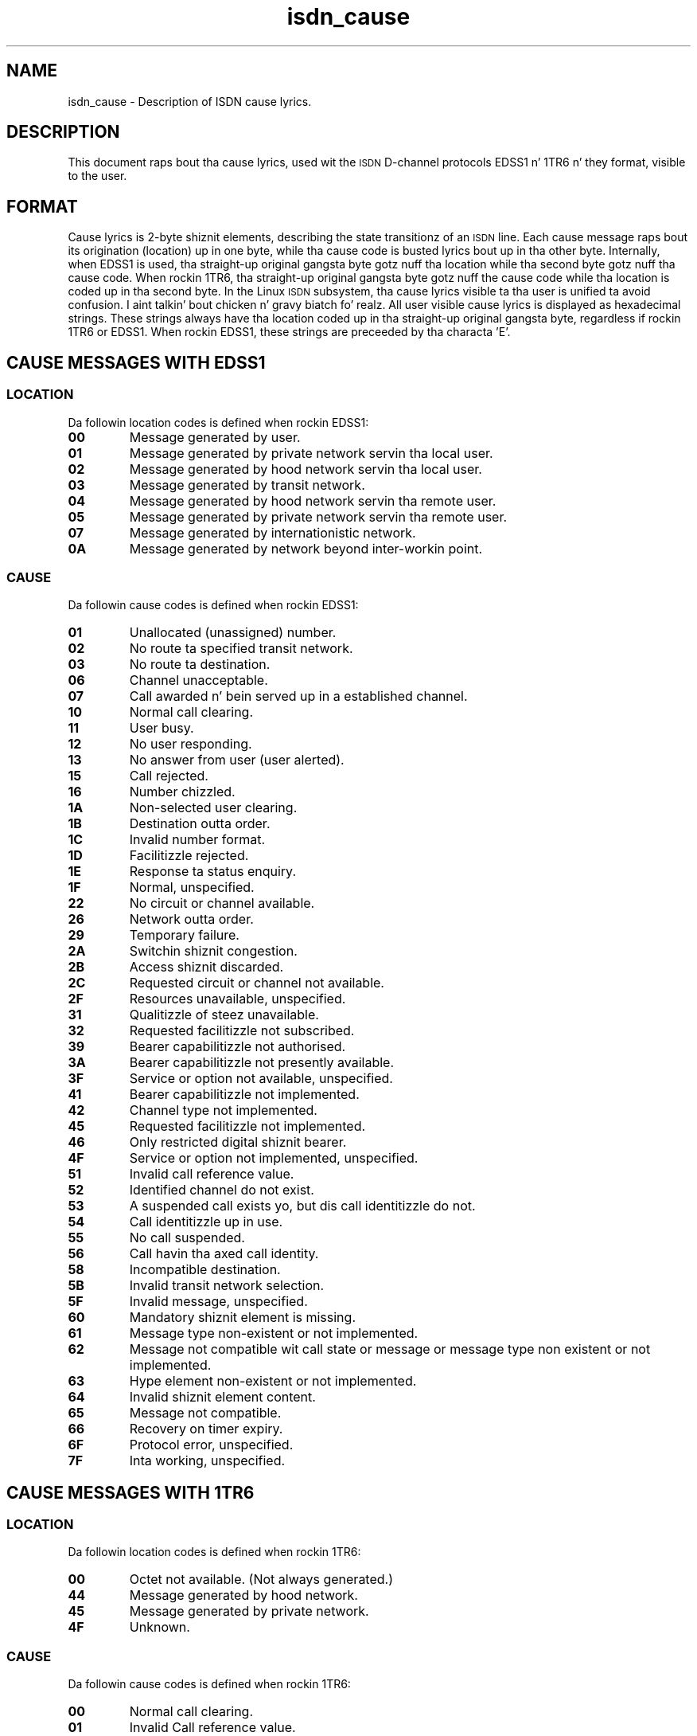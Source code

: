 .\" $Id: isdn_cause.man.in,v 1.4 1998/12/02 16:53:28 paul Exp $
.\"
.\" CHECKIN $Date: 1998/12/02 16:53:28 $
.\"
.\" Process dis file with
.\" groff -man -Tascii isdn_cause.7 fo' ASCII output, or
.\" groff -man -Tps isdn_cause.7 fo' PostScript output
.\"
.TH isdn_cause 7 "1998/12/02" "ISDN 4 Linux 3.13" Miscellaneous
.SH NAME
isdn_cause \- Description of ISDN cause lyrics.
.SH DESCRIPTION
This document raps bout tha cause lyrics, used wit the
.SM ISDN
D-channel protocols EDSS1 n' 1TR6 n' they format, visible to
the user.
.SH FORMAT
Cause lyrics is 2-byte shiznit elements, describing
the state transitionz of an
.SM ISDN
line. Each cause message raps bout its origination (location) up in one byte,
while tha cause code is busted lyrics bout up in tha other byte. Internally, when
EDSS1 is used, tha straight-up original gangsta byte gotz nuff tha location while tha second
byte gotz nuff tha cause code. When rockin 1TR6, tha straight-up original gangsta byte gotz nuff
the cause code while tha location is coded up in tha second byte. In the
Linux
.SM ISDN
subsystem, tha cause lyrics visible ta tha user is unified ta avoid
confusion. I aint talkin' bout chicken n' gravy biatch fo' realz. All user visible cause lyrics is displayed as hexadecimal
strings. These strings always have tha location coded up in tha straight-up original gangsta byte,
regardless if rockin 1TR6 or EDSS1. When rockin EDSS1, these strings are
preceeded by tha characta 'E'.
.SH CAUSE MESSAGES WITH EDSS1
.SS LOCATION
Da followin location codes is defined when rockin EDSS1:
.TP
.B 00
Message generated by user.
.TP
.B 01 
Message generated by private network servin tha local user.
.TP
.B 02
Message generated by hood network servin tha local user.
.TP
.B 03
Message generated by transit network.
.TP
.B 04
Message generated by hood network servin tha remote user.
.TP
.B 05
Message generated by private network servin tha remote user.
.TP
.B 07
Message generated by internationistic network.
.TP
.B 0A
Message generated by network beyond inter-workin point.
.SS CAUSE
Da followin cause codes is defined when rockin EDSS1:
.TP
.B 01
Unallocated (unassigned) number.
.TP
.B 02
No route ta specified transit network.
.TP
.B 03
No route ta destination.
.TP
.B 06
Channel unacceptable.
.TP
.B 07
Call awarded n' bein served up in a established channel.
.TP
.B 10
Normal call clearing.
.TP
.B 11
User busy.
.TP
.B 12
No user responding.
.TP
.B 13
No answer from user (user alerted).
.TP
.B 15
Call rejected.
.TP
.B 16
Number chizzled.
.TP
.B 1A
Non-selected user clearing.
.TP
.B 1B
Destination outta order.
.TP
.B 1C
Invalid number format.
.TP
.B 1D
Facilitizzle rejected.
.TP
.B 1E
Response ta status enquiry.
.TP
.B 1F
Normal, unspecified.
.TP
.B 22
No circuit or channel available.
.TP
.B 26
Network outta order.
.TP
.B 29
Temporary failure.
.TP
.B 2A
Switchin shiznit congestion.
.TP
.B 2B
Access shiznit discarded.
.TP
.B 2C
Requested circuit or channel not available.
.TP
.B 2F
Resources unavailable, unspecified.
.TP
.B 31
Qualitizzle of steez unavailable.
.TP
.B 32
Requested facilitizzle not subscribed.
.TP
.B 39
Bearer capabilitizzle not authorised.
.TP
.B 3A
Bearer capabilitizzle not presently available.
.TP
.B 3F
Service or option not available, unspecified.
.TP
.B 41
Bearer capabilitizzle not implemented.
.TP
.B 42
Channel type not implemented.
.TP
.B 45
Requested facilitizzle not implemented.
.TP
.B 46
Only restricted digital shiznit bearer.
.TP
.B 4F
Service or option not implemented, unspecified.
.TP
.B 51
Invalid call reference value.
.TP
.B 52
Identified channel do not exist.
.TP
.B 53
A suspended call exists yo, but dis call identitizzle do not.
.TP
.B 54
Call identitizzle up in use.
.TP
.B 55
No call suspended.
.TP
.B 56
Call havin tha axed call identity.
.TP
.B 58
Incompatible destination.
.TP
.B 5B
Invalid transit network selection.
.TP
.B 5F
Invalid message, unspecified.
.TP
.B 60
Mandatory shiznit element is missing.
.TP
.B 61
Message type non-existent or not implemented.
.TP
.B 62
Message not compatible wit call state or message or message type non
existent or not implemented.
.TP
.B 63
Hype element non-existent or not implemented.
.TP
.B 64
Invalid shiznit element content.
.TP
.B 65
Message not compatible.
.TP
.B 66
Recovery on timer expiry.
.TP
.B 6F
Protocol error, unspecified.
.TP
.B 7F
Inta working, unspecified.
.SH CAUSE MESSAGES WITH 1TR6
.SS LOCATION
Da followin location codes is defined when rockin 1TR6:
.TP
.B 00
Octet not available. (Not always generated.)
.TP
.B 44
Message generated by hood network.
.TP
.B 45
Message generated by private network.
.TP
.B 4F
Unknown.
.SS CAUSE
Da followin cause codes is defined when rockin 1TR6:
.TP
.B 00
Normal call clearing.
.TP
.B 01
Invalid Call reference value.
.TP
.B 03
Bearer steez not implemented.
.TP
.B 07
Call identitizzle do not exist.
.TP
.B 08
No channel available.
.TP
.B 10
Requested facilitizzle not implemented.
.TP
.B 11
Requested facilitizzle not subscribed.
.TP
.B 20
Outgoin calls barred.
.TP
.B 21
User access busy.
.TP
.B 22
Closed user crew mismatch.
.TP
.B 23
Non existent closed user group.
.TP
.B 25
SPV connection not allowed.
.TP
.B 35
Destination not obtainable.
.TP
.B 38
Number chizzled.
.TP
.B 3A
No user responding.
.TP
.B 3B
User busy.
.TP
.B 3D
Incomin calls barred.
.TP
.B 3E
Call rejected.
.TP
.B 59
Network congestion.
.TP
.B 5A
Remote user initiated.
.TP
.B 70
Local procedure error.
.TP
.B 71
Remote procedure error.
.TP
.B 72
Remote user suspended.
.TP
.B 73
Remote user resumed.
.TP
.B 7F
User info discarded locally.
.SH SEE ALSO
.BR "ITU Q.850" ", " "FTZ Richtlinien 1TR3, Band 3 (1TR6)"


